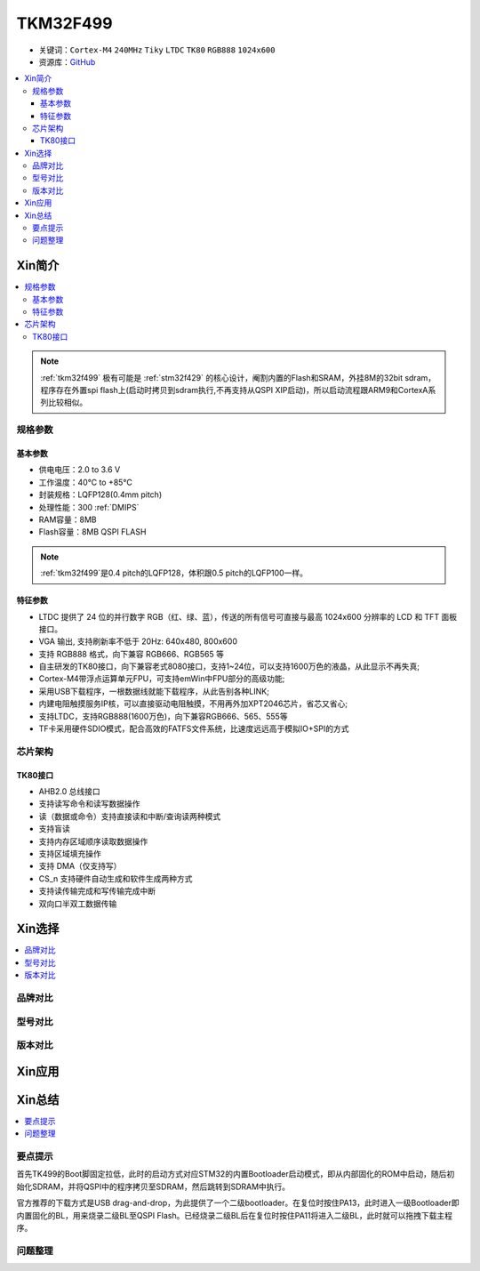 
.. _tkm32f499:

TKM32F499
===============

* 关键词：``Cortex-M4`` ``240MHz`` ``Tiky`` ``LTDC`` ``TK80`` ``RGB888`` ``1024x600``
* 资源库：`GitHub <https://github.com/SoCXin/TKM32F499>`_

.. contents::
    :local:

Xin简介
-----------

.. contents::
    :local:

.. note::
    :ref:`tkm32f499` 极有可能是 :ref:`stm32f429` 的核心设计，阉割内置的Flash和SRAM，外挂8M的32bit sdram，程序存在外置spi flash上(启动时拷贝到sdram执行,不再支持从QSPI XIP启动)，所以启动流程跟ARM9和CortexA系列比较相似。

规格参数
~~~~~~~~~~~


基本参数
^^^^^^^^^^^

* 供电电压：2.0 to 3.6 V
* 工作温度：40°C to +85°C
* 封装规格：LQFP128(0.4mm pitch)
* 处理性能：300 :ref:`DMIPS`
* RAM容量：8MB
* Flash容量：8MB QSPI FLASH

.. note::
    :ref:`tkm32f499`是0.4 pitch的LQFP128，体积跟0.5 pitch的LQFP100一样。

特征参数
^^^^^^^^^^^

* LTDC 提供了 24 位的并行数字 RGB（红、绿、蓝），传送的所有信号可直接与最高 1024x600 分辨率的 LCD 和 TFT 面板接口。
* VGA 输出, 支持刷新率不低于 20Hz: 640x480, 800x600
* 支持 RGB888 格式，向下兼容 RGB666、RGB565 等
* 自主研发的TK80接口，向下兼容老式8080接口，支持1~24位，可以支持1600万色的液晶，从此显示不再失真;
* Cortex-M4带浮点运算单元FPU，可支持emWin中FPU部分的高级功能;
* 采用USB下载程序，一根数据线就能下载程序，从此告别各种LINK;
* 内建电阻触摸服务IP核，可以直接驱动电阻触摸，不用再外加XPT2046芯片，省芯又省心;
* 支持LTDC，支持RGB888(1600万色)，向下兼容RGB666、565、555等
* TF卡采用硬件SDIO模式，配合高效的FATFS文件系统，比速度远远高于模拟IO+SPI的方式


芯片架构
~~~~~~~~~~~

.. _tk80:

TK80接口
^^^^^^^^^^^

* AHB2.0 总线接口
* 支持读写命令和读写数据操作
* 读（数据或命令）支持直接读和中断/查询读两种模式
* 支持盲读
* 支持内存区域顺序读取数据操作
* 支持区域填充操作
* 支持 DMA（仅支持写）
* CS_n 支持硬件自动生成和软件生成两种方式
* 支持读传输完成和写传输完成中断
* 双向口半双工数据传输



Xin选择
-----------
.. contents::
    :local:

品牌对比
~~~~~~~~~

型号对比
~~~~~~~~~

版本对比
~~~~~~~~~


Xin应用
-----------

.. image:: ./images/TKM32F499.jpg
    :target: http://hjrkj.com/product/13.html

.. contents::
    :local:

Xin总结
--------------

.. contents::
    :local:

要点提示
~~~~~~~~~~~~~

首先TK499的Boot脚固定拉低，此时的启动方式对应STM32的内置Bootloader启动模式，即从内部固化的ROM中启动，随后初始化SDRAM，并将QSPI中的程序拷贝至SDRAM，然后跳转到SDRAM中执行。

官方推荐的下载方式是USB drag-and-drop，为此提供了一个二级bootloader。在复位时按住PA13，此时进入一级Bootloader即内置固化的BL，用来烧录二级BL至QSPI Flash。已经烧录二级BL后在复位时按住PA11将进入二级BL，此时就可以拖拽下载主程序。



问题整理
~~~~~~~~~~~~~



